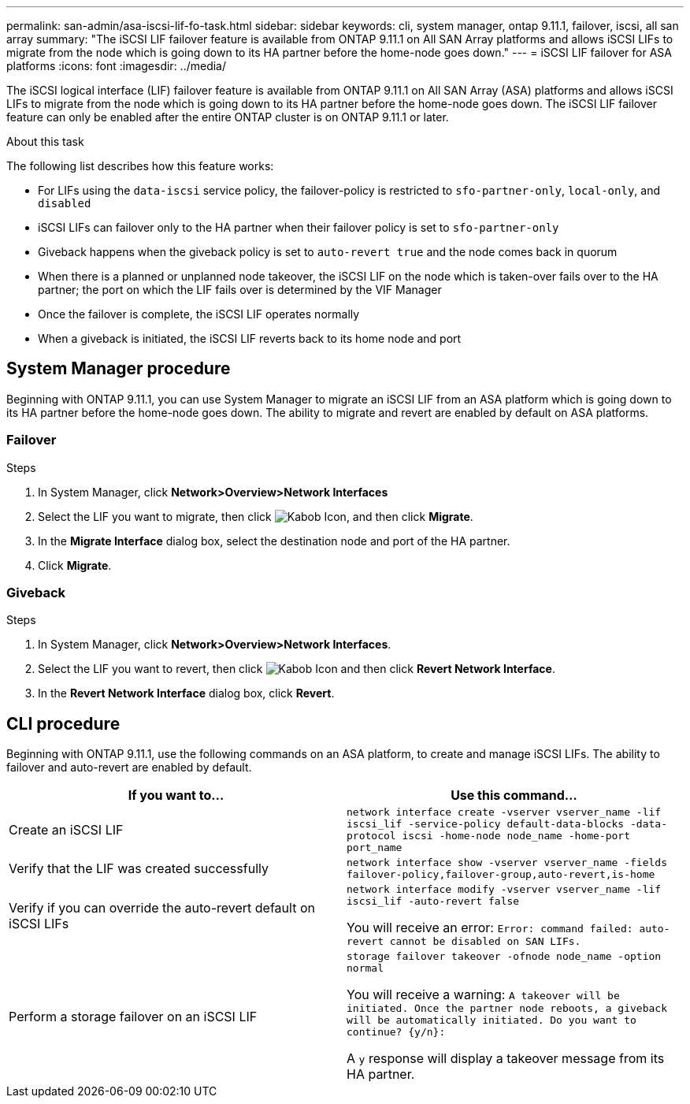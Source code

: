 ---
permalink: san-admin/asa-iscsi-lif-fo-task.html
sidebar: sidebar
keywords: cli, system manager, ontap 9.11.1, failover, iscsi, all san array
summary: "The iSCSI LIF failover feature is available from ONTAP 9.11.1 on All SAN Array platforms and allows iSCSI LIFs to migrate from the node which is going down to its HA partner before the home-node goes down."
---
= iSCSI LIF failover for ASA platforms
:icons: font
:imagesdir: ../media/

[.lead]
The iSCSI logical interface (LIF) failover feature is available from ONTAP 9.11.1 on All SAN Array (ASA) platforms and allows iSCSI LIFs to migrate from the node which is going down to its HA partner before the home-node goes down. The iSCSI LIF failover feature can only be enabled after the entire ONTAP cluster is on ONTAP 9.11.1 or later.

.About this task
The following list describes how this feature works:

* For LIFs using the `data-iscsi` service policy, the failover-policy is restricted to `sfo-partner-only`, `local-only`, and `disabled`
* iSCSI LIFs can failover only to the HA partner when their failover policy is set to `sfo-partner-only`
* Giveback happens when the giveback policy is set to `auto-revert true` and the node comes back in quorum
* When there is a planned or unplanned node takeover, the iSCSI LIF on the node which is taken-over fails over to the HA partner; the port on which the LIF fails over is determined by the VIF Manager
* Once the failover is complete, the iSCSI LIF operates normally
* When a giveback is initiated, the iSCSI LIF reverts back to its home node and port

== System Manager procedure

Beginning with ONTAP 9.11.1, you can use System Manager to migrate an iSCSI LIF from an ASA platform which is going down to its HA partner before the home-node goes down. The ability to migrate and revert are enabled by default on ASA platforms.

=== Failover
.Steps
.	In System Manager, click *Network>Overview>Network Interfaces*
.	Select the LIF you want to migrate, then click image:icon_kabob.gif[Kabob Icon], and then click *Migrate*.
. In the *Migrate Interface* dialog box, select the destination node and port of the HA partner.
.	Click *Migrate*.

=== Giveback
.Steps
.	In System Manager, click *Network>Overview>Network Interfaces*.
.	Select the LIF  you want to revert, then click image:icon_kabob.gif[Kabob Icon] and then click *Revert Network Interface*.
. In the *Revert Network Interface* dialog box, click *Revert*.

== CLI procedure

Beginning with ONTAP 9.11.1, use the following commands on an ASA platform, to create and manage iSCSI LIFs. The ability to failover and auto-revert are enabled by default.

|===

h| If you want to... h| Use this command...

|Create an iSCSI LIF
|`network interface create -vserver vserver_name -lif iscsi_lif -service-policy default-data-blocks -data-protocol iscsi -home-node node_name -home-port port_name`
|Verify that the LIF was created successfully
|`network interface show -vserver vserver_name -fields failover-policy,failover-group,auto-revert,is-home`
|Verify if you can override the auto-revert default on iSCSI LIFs
|`network interface modify -vserver vserver_name -lif iscsi_lif -auto-revert false`

You will receive an error: `Error: command failed: auto-revert cannot be disabled on SAN LIFs.`

|Perform a storage failover on an iSCSI LIF
|`storage failover takeover -ofnode node_name  -option normal`

You will receive a warning: `A takeover will be initiated. Once the partner node reboots, a giveback will be automatically initiated. Do you want to continue? {y/n}:`

A `y` response will display a takeover message from its HA partner.
|===

// 22 MAR 2022, Jira IE-524
